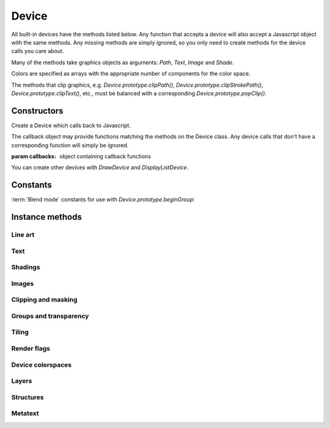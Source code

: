 .. default-domain:: js

.. highlight:: javascript

Device
======

All built-in devices have the methods listed below. Any function that
accepts a device will also accept a Javascript object with the same
methods. Any missing methods are simply ignored, so you only need to
create methods for the device calls you care about.

Many of the methods take graphics objects as arguments: `Path`,
`Text`, `Image` and `Shade`.

Colors are specified as arrays with the appropriate number of components
for the color space.

The methods that clip graphics, e.g. `Device.prototype.clipPath()`,
`Device.prototype.clipStrokePath()`, `Device.prototype.clipText()`, etc., must be balanced with
a corresponding `Device.prototype.popClip()`.

Constructors
------------

.. class:: Device(callbacks)

	Create a Device which calls back to Javascript.

	The callback object may provide functions matching the methods
	on the Device class. Any device calls that don't have a corresponding
	function will simply be ignored.

	:param callbacks: object containing callback functions

You can create other devices with `DrawDevice` and `DisplayListDevice`.

Constants
---------

:term:`Blend mode` constants for use with `Device.prototype.beginGroup`:

.. data:: Device.BLEND_NORMAL
.. data:: Device.BLEND_MULTIPLY
.. data:: Device.BLEND_SCREEN
.. data:: Device.BLEND_OVERLAY
.. data:: Device.BLEND_DARKEN
.. data:: Device.BLEND_LIGHTEN
.. data:: Device.BLEND_COLOR_DODGE
.. data:: Device.BLEND_COLOR_BURN
.. data:: Device.BLEND_HARD_LIGHT
.. data:: Device.BLEND_SOFT_LIGHT
.. data:: Device.BLEND_DIFFERENCE
.. data:: Device.BLEND_EXCLUSION
.. data:: Device.BLEND_HUE
.. data:: Device.BLEND_SATURATION
.. data:: Device.BLEND_COLOR
.. data:: Device.BLEND_LUMINOSITY

Instance methods
----------------

.. method:: Device.prototype.close()

	Tell this device that we are done, and flush any pending output.

	Before closing, ensure that there have been as many calls to
	`popClip()` as there have been to the clipping functions:
	`clipPath()`, `clipStrokePath()`, `clipText()`, etc.

	.. code-block::

		device.close()

Line art
^^^^^^^^

.. method:: Device.prototype.fillPath(path, evenOdd, ctm, colorspace, color, alpha)

	Fill a path.

	:param Path path: Path object.
	:param boolean evenOdd: Use :term:`even-odd rule` or :term:`non-zero winding number rule` to fill the path.
	:param Matrix ctm: The transform to apply.
	:param ColorSpace colorspace: The colorspace of the color to fill with.
	:param Color color: The color to fill the path with.
	:param number alpha: The :term:`opacity`.

	.. code-block::

		device.fillPath(path, false, mupdf.Matrix.identity, mupdf.ColorSpace.DeviceRGB, [1, 0, 0], true)

.. method:: Device.prototype.strokePath(path, stroke, ctm, colorspace, color, alpha)

	Stroke a path.

	:param Path path: Path object.
	:param StrokeState stroke: Stroke state.
	:param Matrix ctm: The transform to apply.
	:param ColorSpace colorspace: Colorspace.
	:param Color color: The color to stroke the path with.
	:param number alpha: The :term:`opacity`.

	.. code-block::

		device.strokePath(path,
			{dashes: [5, 10], lineWidth: 3, lineCap: 'Round' },
			mupdf.Matrix.identity,
			mupdf.ColorSpace.DeviceRGB,
			[0, 1, 0],
			0.5
		)

.. method:: Device.prototype.clipPath(path, evenOdd, ctm)

	Clip a path.

	:param Path path: Path object.
	:param boolean evenOdd: Use :term:`even-odd rule` or :term:`non-zero winding number rule` to fill the path.
	:param Matrix ctm: The transform to apply.

	.. code-block::

		device.clipPath(path, true, mupdf.Matrix.identity)

.. method:: Device.prototype.clipStrokePath(path, stroke, ctm)

	Clip & stroke a path.

	:param Path path: Path object.
	:param StrokeState stroke: Stroke state.
	:param Matrix ctm: The transform to apply.

	.. code-block::

		device.clipStrokePath(path, true, mupdf.Matrix.identity)

Text
^^^^

.. method:: Device.prototype.fillText(text, ctm, colorspace, color, alpha)

	Fill a text object.

	:param Text text: Text object.
	:param Matrix ctm: The transform to apply.
	:param ColorSpace colorspace: Colorspace
	:param Color color: The color used to fill the text.
	:param number alpha: The :term:`opacity`.

	.. code-block::

		device.fillText(text, mupdf.Matrix.identity, mupdf.ColorSpace.DeviceRGB, [1, 0, 0], 1)

.. method:: Device.prototype.strokeText(text, stroke, ctm, colorspace, color, alpha)

	Stroke a text object.

	:param Text text: Text object.
	:param StrokeState stroke: Stroke state.
	:param Matrix ctm: The transform to apply.
	:param ColorSpace colorspace: Colorspace
	:param Color color: The color used to stroke the text.
	:param number alpha: The :term:`opacity`.

	.. code-block::

		device.strokeText(text,
			{ dashes: [5, 10], lineWidth: 3, lineCap: 'Round' },
			mupdf.Matrix.identity,
			mupdf.ColorSpace.DeviceRGB,
			[1, 0, 0],
			1
		)

.. method:: Device.prototype.clipText(text, ctm)

	Clip a text object.

	:param Text text: Text object.
	:param Matrix ctm: The transform to apply.

	.. code-block::

		device.clipText(text, mupdf.Matrix.identity)

.. method:: Device.prototype.clipStrokeText(text, stroke, ctm)

	Clip & stroke a text object.

	:param Text text: Text object.
	:param StrokeState stroke: stroke state.
	:param Matrix ctm: The transform to apply.

	.. code-block::

		device.clipStrokeText(text,
			{ dashes: [5, 10], lineWidth: 3, lineCap: 'Round' },
			mupdf.Matrix.identity
		)

.. method:: Device.prototype.ignoreText(text, ctm)

	Invisible text that can be searched but should not be visible, such as for overlaying a scanned OCR image.

	:param Text text: Text object.
	:param Matrix ctm: The transform to apply.

	.. code-block::

		device.ignoreText(text, mupdf.Matrix.identity)

Shadings
^^^^^^^^

.. method:: Device.prototype.fillShade(shade, ctm, alpha)

	Fill a shading, also known as a gradient.

	:param Shade shade: The gradient.
	:param Matrix ctm: The transform to apply.
	:param number alpha: The :term:`opacity`.

	.. code-block::

		device.fillShade(shade, mupdf.Matrix.identity, true, { overPrinting: true })

Images
^^^^^^

.. method:: Device.prototype.fillImage(image, ctm, alpha)

	Draw an image. An image always fills a unit rectangle [0, 0, 1, 1], so must be transformed to be placed and drawn at the appropriate size.

	:param Image image: Image object.
	:param Matrix ctm: The transform to apply.
	:param number alpha: The :term:`opacity`.

	.. code-block::

		device.fillImage(image, mupdf.Matrix.identity, false, { overPrinting: true })

.. method:: Device.prototype.fillImageMask(image, ctm, colorspace, color, alpha)

	An image mask is an image without color. Fill with the color where the image is opaque.

	:param Image image: Image object.
	:param Matrix ctm: The transform to apply.
	:param ColorSpace colorspace: Colorspace
	:param Color color: The color to be used.
	:param number alpha: The :term:`opacity`.

	.. code-block::

		device.fillImageMask(image, mupdf.Matrix.identity, mupdf.ColorSpace.DeviceRGB, [0, 1, 0], true)

.. method:: Device.prototype.clipImageMask(image, ctm)

	Clip graphics using the image to mask the areas to be drawn.

	:param Image image: Image object.
	:param Matrix ctm: The transform to apply.

	.. code-block::

		device.clipImageMask(image, mupdf.Matrix.identity)

Clipping and masking
^^^^^^^^^^^^^^^^^^^^

.. method:: Device.prototype.popClip()

	Pop the clip mask installed by the last clipping operation.

	.. code-block::

		device.popClip()

.. method:: Device.prototype.beginMask(area, luminosity, colorspace, color)

	Create a soft mask. Any drawing commands between `beginMask` and `endMask` are grouped and used as a clip mask.

	:param Rect area: Mask area.
	:param boolean luminosity: If luminosity is ``true``, the mask is derived from the luminosity (grayscale value) of the graphics drawn; otherwise the color is ignored completely and the mask is derived from the alpha of the group.
	:param ColorSpace colorspace: Colorspace
	:param Color color: The color to be used.

	.. code-block::

		device.beginMask([0, 0, 100, 100], true, mupdf.ColorSpace.DeviceRGB, [1, 0, 1])

.. method:: Device.prototype.endMask()

	Ends the mask.

	.. code-block::

		device.endMask()

Groups and transparency
^^^^^^^^^^^^^^^^^^^^^^^

.. method:: Device.prototype.beginGroup(area, colorspace, isolated, knockout, blendmode, alpha)

	Begin a transparency blending group. See :term:`knockout and isolation`
	and :term:`blend mode` in the glossary for a cursory overview of the
	concepts.

	:param Rect area: The blend area.
	:param ColorSpace colorspace: Colorspace
	:param boolean isolated: Whether the group is isolated.
	:param boolean knockout: Whether the group is knockout.
	:param string blendmode: The blend mode used when compositing this group with its backdrop.
	:param number alpha: The :term:`opacity`.

	The blendmode is one of these string values or the corresponding enum constants:
	Normal, Multiply, Screen, Overlay, Darken, Lighten, ColorDodge, ColorBurn, HardLight, SoftLight, Difference, Exclusion, Hue, Saturation, Color, Luminosity.

	You can also use the `Device.BLEND_NORMAL` constant:

	.. code-block::

		device.beginGroup(
			[0, 0, 100, 100],
			mupdf.ColorSpace.DeviceRGB,
			true,
			true,
			"Multiply",
			0.5
		)

.. method:: Device.prototype.endGroup()

	Ends the blending group.

	.. code-block::

		device.endGroup()

Tiling
^^^^^^

.. method:: Device.prototype.beginTile(area, view, xstep, ystep, ctm, id, doc_id)

	Draw a tiling pattern. Any drawing commands between `beginTile` and `endTile` are grouped and then repeated across the whole page. Apply a clip mask to restrict the pattern to the desired shape.

	:param Rect area: Area
	:param Rect view: View
	:param number xstep: x step.
	:param number ystep: y step.
	:param Matrix ctm: The transform to apply.
	:param number id:
	:param number doc_id:
		The purpose of id/doc_id is to allow for efficient caching of
		rendered tiles. If id is 0, then no caching is performed. If
		it is non-zero, then id/doc_id are assumed to uniquely
		identify this tile.

	.. code-block::

		device.beginTile([0, 0, 100, 100], [100, 100, 200, 200], 10, 10, mupdf.Matrix.identity, 0)

.. method:: Device.prototype.endTile()

	Ends the tiling pattern.

	.. code-block::

		device.endTile()

Render flags
^^^^^^^^^^^^

.. method:: Device.prototype.renderFlags(set, clear)

	|only_mutool|

	The specified rendering flags are set, and some others are cleared.

	Both set and clear are arrays where each element one of these flag names:

	- "mask"
	- "color"
	- "uncacheable"
	- "fillcolor-undefined"
	- "strokecolor-undefined"
	- "startcap-undefined"
	- "dashcap-undefined"
	- "endcap-undefined"
	- "linejoin-undefined"
	- "miterlimit-undefined"
	- "linewidth-undefined"
	- "bbox-defined"
	- "gridfit-as-tiled"

	:param Array of string set: Rendering flags to set.
	:param Array of string clear: Rendering flags to clear.

	.. code-block::

		device.renderFlags(["mask", "startcap-undefined"], [])

Device colorspaces
^^^^^^^^^^^^^^^^^^

.. method:: Device.prototype.setDefaultColorSpaces(defaultCS)

	|only_mutool|

	Change the set of default device colorspaces to one given.

	:param DefaultColorSpaces defaultCS: The new set of default colorspaces.

	.. code-block::

		var defaultCS = new DefaultColorSpaces()
		defaultCS.setDefaultRGB(defaultCS.getDefaultGray())
		device.setDefaultColorSpaces(new DefaultColorSpaces())

Layers
^^^^^^

.. method:: Device.prototype.beginLayer(name)

	Begin a marked-content layer with the given name.

	:param string name: Name of this marked-content layer.

	.. code-block::

		device.beginLayer("my tag")

.. method:: Device.prototype.endLayer()

	End a marked-content layer.

	.. code-block::

		device.endLayer()

Structures
^^^^^^^^^^

.. method:: Device.prototype.beginStructure(structure, raw, index)

	|only_mutool|

	Begin a :term:`standard structure type` with the raw tag name and a unique identifier.

	:param string structure: One of the pre-defined structure types in PDF.
	:param string raw: The tag name.
	:param number index: A unique identifier.

	.. code-block::

		device.beginStructure("Document", "my_tag_name", 123)

.. method:: Device.prototype.endStructure()

	|only_mutool|

	End a standard structure element.

	.. code-block::

		device.endStructure()

Metatext
^^^^^^^^

.. method:: Device.prototype.beginMetatext(meta, text)

	|only_mutool|

	Begin meta text where meta is either of:

	- "ActualText"
	- "Alt"
	- "Abbreviation"
	- "Title"

	:param string meta: The meta text type
	:param string text: The text value.

	.. code-block::

		device.beginMetatext("Title", "My title")

.. method:: Device.prototype.endMetatext()

	|only_mutool|

	End meta text information.

	.. code-block::

		device.endMetatext()
